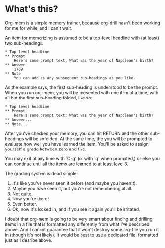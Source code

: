 * What's this?

Org-mem is a simple memory trainer, because org-drill hasn't been
working for me for while, and I can't wait. 

An item for memorizing is assumed to be a top-level headline with (at
least) two sub-headings. 

#+BEGIN_EXAMPLE
,* Top level headline
,** Prompt
    Here's some prompt text: What was the year of Napolean's birth?
,** Answer
    1769
,** Note
    You can add as any subsequent sub-headings as you like.
#+END_EXAMPLE

As the example says, the first sub-heading is understood to be the
prompt. When you run org-mem, you will be presented with one item at a
time, with all but the first sub-heading folded, like so:

#+BEGIN_EXAMPLE
,* Top level headline
,** Prompt
    Here's some prompt text: What was the year of Napolean's birth?
,** Answer...
,** Note...
#+END_EXAMPLE

After you've checked your memory, you can hit RETURN and the other
sub-headings will be unfolded. At the same time, the you will be
prompted to evaluate how well you have learned the item. You'll be
asked to assign yourself a grade between zero and five.

You may exit at any time with `C-g' (or with `q' when prompted,) or
else you can continue until all the items are learned to at least
level 3.

The grading system is dead simple:

  0. It's like you've never seen it before (and maybe you haven't).
  1. Maybe you have seen it, but you're not remembering at all.
  2. Not quite.
  3. Now you're there!
  4. Even better.
  5. Ok, now it's locked in, and if you see it again you'll be irritated.

I doubt that org-mem is going to be very smart about finding and
drilling items in a file that is formatted any differently from what
I've described above. And I cannot guarantee that it won't destroy
some org-file you run it in (though it's not likely). It would be best
to use a dedicated file, formatted just as I desribe above.
